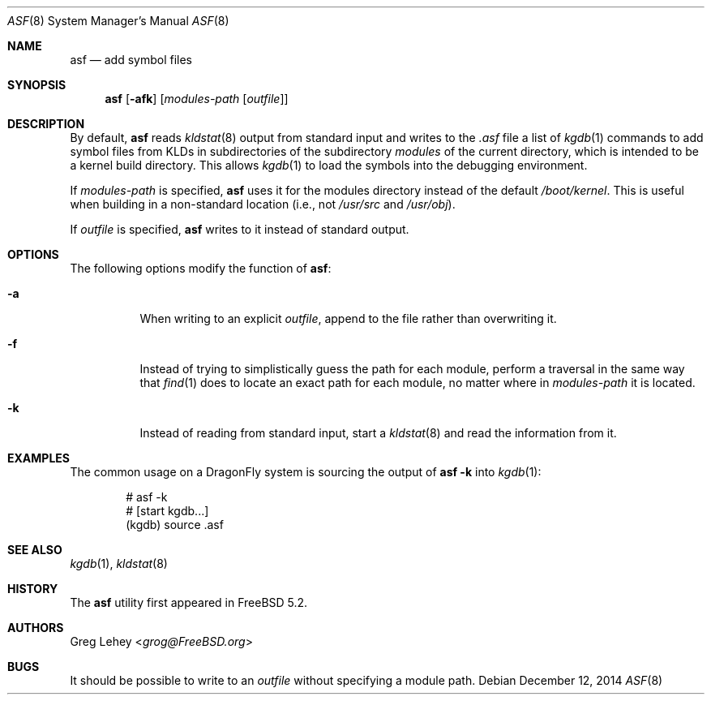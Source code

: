 .\" Copyright (c) 2003 Greg Lehey.  All rights reserved.
.\"
.\" Redistribution and use in source and binary forms, with or without
.\" modification, are permitted provided that the following conditions
.\" are met:
.\" 1. Redistributions of source code must retain the above copyright
.\"    notice, this list of conditions and the following disclaimer.
.\" 2. Redistributions in binary form must reproduce the above copyright
.\"    notice, this list of conditions and the following disclaimer in the
.\"    documentation and/or other materials provided with the distribution.
.\"
.\" This software is provided by Greg Lehey ``as is'' and
.\" any express or implied warranties, including, but not limited to, the
.\" implied warranties of merchantability and fitness for a particular purpose
.\" are disclaimed.  in no event shall Greg Lehey be liable
.\" for any direct, indirect, incidental, special, exemplary, or consequential
.\" damages (including, but not limited to, procurement of substitute goods
.\" or services; loss of use, data, or profits; or business interruption)
.\" however caused and on any theory of liability, whether in contract, strict
.\" liability, or tort (including negligence or otherwise) arising in any way
.\" out of the use of this software, even if advised of the possibility of
.\" such damage.
.\"
.Dd December 12, 2014
.Dt ASF 8
.Os
.Sh NAME
.Nm asf
.Nd add symbol files
.Sh SYNOPSIS
.Nm
.Op Fl afk
.Op Ar modules-path Op Ar outfile
.Sh DESCRIPTION
By default,
.Nm
reads
.Xr kldstat 8
output from standard input and writes to the
.Pa .asf
file a list of
.Xr kgdb 1
commands to add symbol files from KLDs in subdirectories of the subdirectory
.Pa modules
of the current directory, which is intended to be a kernel build directory.
This allows
.Xr kgdb 1
to load the symbols into the debugging environment.
.Pp
If
.Ar modules-path
is specified,
.Nm
uses it for the modules directory instead of the default
.Pa /boot/kernel .
This is useful when building in a non-standard location (i.e., not
.Pa /usr/src
and
.Pa /usr/obj ) .
.Pp
If
.Ar outfile
is specified,
.Nm
writes to it instead of standard output.
.Sh OPTIONS
The following options modify the function of
.Nm :
.Bl -tag -width indent
.It Fl a
When writing to an explicit
.Ar outfile ,
append to the file rather than overwriting it.
.It Fl f
Instead of trying to simplistically guess the path for each module, perform
a traversal in the same way that
.Xr find 1
does to locate an exact path for each module, no matter where in
.Ar modules-path
it is located.
.It Fl k
Instead of reading from standard input, start a
.Xr kldstat 8
and read the information from it.
.El
.Sh EXAMPLES
The common usage on a
.Dx
system is sourcing the output of
.Nm Fl k
into
.Xr kgdb 1 :
.Bd -literal -offset indent
# asf -k
# [start kgdb...]
(kgdb) source .asf
.Ed
.Sh SEE ALSO
.Xr kgdb 1 ,
.Xr kldstat 8
.Sh HISTORY
The
.Nm
utility first appeared in
.Fx 5.2 .
.Sh AUTHORS
.An Greg Lehey Aq Mt grog@FreeBSD.org
.Sh BUGS
It should be possible to write to an
.Ar outfile
without specifying a module path.

